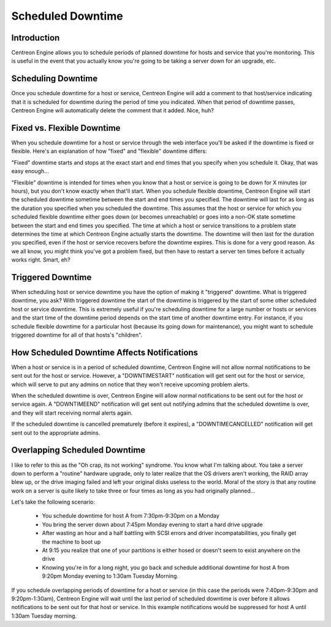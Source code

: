 .. _scheduled_downtime:

Scheduled Downtime
******************

Introduction
============

Centreon Engine allows you to schedule periods of planned downtime for
hosts and service that you're monitoring. This is useful in the event
that you actually know you're going to be taking a server down for an
upgrade, etc.

.. image:: /_static/images/downtime.png

Scheduling Downtime
===================

Once you schedule downtime for a host or service, Centreon Engine will
add a comment to that host/service indicating that it is scheduled for
downtime during the period of time you indicated. When that period of
downtime passes, Centreon Engine will automatically delete the comment
that it added. Nice, huh?

Fixed vs. Flexible Downtime
===========================

When you schedule downtime for a host or service through the web
interface you'll be asked if the downtime is fixed or flexible. Here's
an explanation of how "fixed" and "flexible" downtime differs:

"Fixed" downtime starts and stops at the exact start and end times that
you specify when you schedule it. Okay, that was easy enough...

"Flexible" downtime is intended for times when you know that a host or
service is going to be down for X minutes (or hours), but you don't know
exactly when that'll start. When you schedule flexible downtime,
Centreon Engine will start the scheduled downtime sometime between the
start and end times you specified. The downtime will last for as long as
the duration you specified when you scheduled the downtime. This assumes
that the host or service for which you scheduled flexible downtime
either goes down (or becomes unreachable) or goes into a non-OK state
sometime between the start and end times you specified. The time at
which a host or service transitions to a problem state determines the
time at which Centreon Engine actually starts the downtime. The downtime
will then last for the duration you specified, even if the host or
service recovers before the downtime expires. This is done for a very
good reason. As we all know, you might think you've got a problem fixed,
but then have to restart a server ten times before it actually works
right. Smart, eh?

Triggered Downtime
==================

When scheduling host or service downtime you have the option of making
it "triggered" downtime. What is triggered downtime, you ask? With
triggered downtime the start of the downtime is triggered by the start
of some other scheduled host or service downtime. This is extremely
useful if you're scheduling downtime for a large number or hosts or
services and the start time of the downtime period depends on the start
time of another downtime entry. For instance, if you schedule flexible
downtime for a particular host (because its going down for maintenance),
you might want to schedule triggered downtime for all of that hosts's
"children".

How Scheduled Downtime Affects Notifications
============================================

When a host or service is in a period of scheduled downtime, Centreon
Engine will not allow normal notifications to be sent out for the host
or service. However, a "DOWNTIMESTART" notification will get sent out
for the host or service, which will serve to put any admins on notice
that they won't receive upcoming problem alerts.

When the scheduled downtime is over, Centreon Engine will allow normal
notifications to be sent out for the host or service again. A
"DOWNTIMEEND" notification will get sent out notifying admins that the
scheduled downtime is over, and they will start receiving normal alerts
again.

If the scheduled downtime is cancelled prematurely (before it expires),
a "DOWNTIMECANCELLED" notification will get sent out to the appropriate
admins.

Overlapping Scheduled Downtime
==============================

I like to refer to this as the "Oh crap, its not working" syndrome. You
know what I'm talking about. You take a server down to perform a
"routine" hardware upgrade, only to later realize that the OS drivers
aren't working, the RAID array blew up, or the drive imaging failed and
left your original disks useless to the world. Moral of the story is
that any routine work on a server is quite likely to take three or four
times as long as you had originally planned...

Let's take the following scenario:

  * You schedule downtime for host A from 7:30pm-9:30pm on a Monday
  * You bring the server down about 7:45pm Monday evening to start a
    hard drive upgrade
  * After wasting an hour and a half battling with SCSI errors and
    driver incompatabilities, you finally get the machine to boot up
  * At 9:15 you realize that one of your partitions is either hosed or
    doesn't seem to exist anywhere on the drive
  * Knowing you're in for a long night, you go back and schedule
    additional downtime for host A from 9:20pm Monday evening to 1:30am
    Tuesday Morning.

If you schedule overlapping periods of downtime for a host or service
(in this case the periods were 7:40pm-9:30pm and 9:20pm-1:30am),
Centreon Engine will wait until the last period of scheduled downtime is
over before it allows notifications to be sent out for that host or
service. In this example notifications would be suppressed for host A
until 1:30am Tuesday morning.


